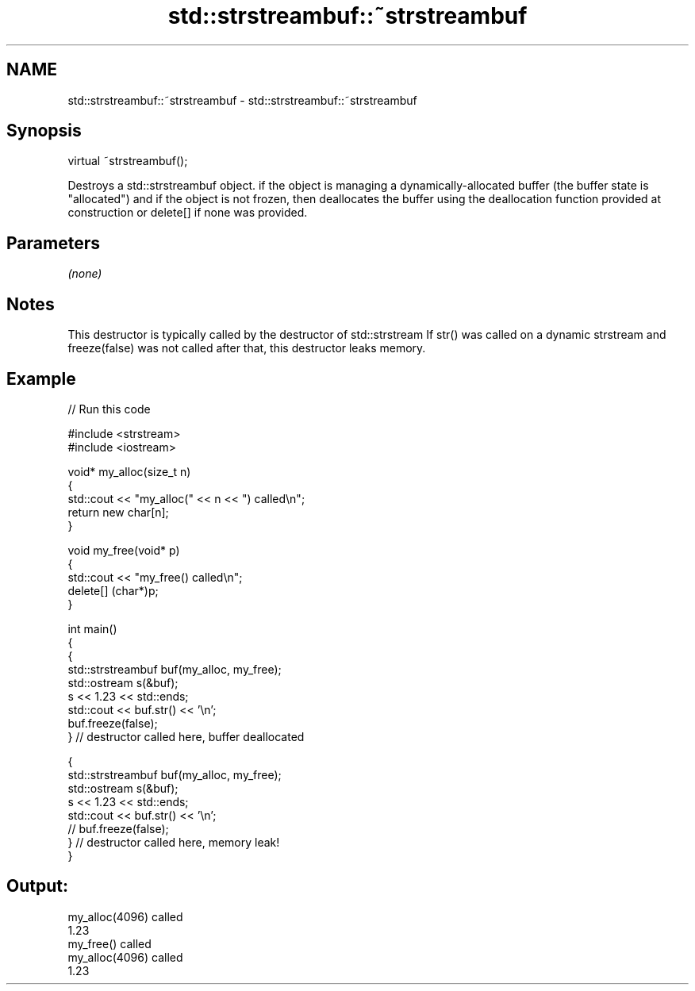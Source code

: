 .TH std::strstreambuf::~strstreambuf 3 "2020.03.24" "http://cppreference.com" "C++ Standard Libary"
.SH NAME
std::strstreambuf::~strstreambuf \- std::strstreambuf::~strstreambuf

.SH Synopsis

virtual ~strstreambuf();

Destroys a std::strstreambuf object. if the object is managing a dynamically-allocated buffer (the buffer state is "allocated") and if the object is not frozen, then deallocates the buffer using the deallocation function provided at construction or delete[] if none was provided.

.SH Parameters

\fI(none)\fP

.SH Notes

This destructor is typically called by the destructor of std::strstream
If str() was called on a dynamic strstream and freeze(false) was not called after that, this destructor leaks memory.

.SH Example


// Run this code

  #include <strstream>
  #include <iostream>

  void* my_alloc(size_t n)
  {
      std::cout << "my_alloc(" << n << ") called\\n";
      return new char[n];
  }

  void my_free(void* p)
  {
      std::cout << "my_free() called\\n";
      delete[] (char*)p;
  }

  int main()
  {
      {
          std::strstreambuf buf(my_alloc, my_free);
          std::ostream s(&buf);
          s << 1.23 << std::ends;
          std::cout << buf.str() << '\\n';
          buf.freeze(false);
      } // destructor called here, buffer deallocated

      {
          std::strstreambuf buf(my_alloc, my_free);
          std::ostream s(&buf);
          s << 1.23 << std::ends;
          std::cout << buf.str() << '\\n';
  //        buf.freeze(false);
      } // destructor called here, memory leak!
  }

.SH Output:

  my_alloc(4096) called
  1.23
  my_free() called
  my_alloc(4096) called
  1.23




